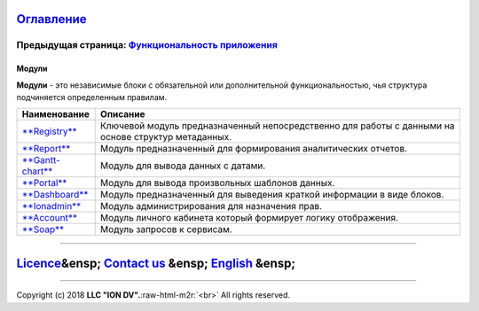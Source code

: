 .. role:: raw-html-m2r(raw)
   :format: html


`Оглавление </docs/ru/index.md>`_
~~~~~~~~~~~~~~~~~~~~~~~~~~~~~~~~~~~~~

Предыдущая страница: `Функциональность приложения </docs/ru/2_system_description/functionality/functionality.md>`_
^^^^^^^^^^^^^^^^^^^^^^^^^^^^^^^^^^^^^^^^^^^^^^^^^^^^^^^^^^^^^^^^^^^^^^^^^^^^^^^^^^^^^^^^^^^^^^^^^^^^^^^^^^^^^^^^^^^^^^

Модули
======

**Модули** - это независимые блоки с обязательной или дополнительной функциональностью, чья структура подчиняется определенным правилам. 

.. list-table::
   :header-rows: 1

   * - Наименование
     - Описание
   * - `\ **Registry** <registry.md>`_
     - Ключевой модуль предназначенный непосредственно для работы с данными на основе структур метаданных.
   * - `\ **Report** <report.md>`_
     - Модуль предназначенный для формирования аналитических отчетов.
   * - `\ **Gantt-chart** <gantt_chart.md>`_
     - Модуль для вывода данных с датами.
   * - `\ **Portal** <portal.md>`_
     - Модуль для вывода произвольных шаблонов данных.
   * - `\ **Dashboard** <dashboards.md>`_
     - Модуль предназначенный для выведения краткой информации в виде блоков.
   * - `\ **Ionadmin** <admin.md>`_
     - Модуль администрирования для назначения прав.
   * - `\ **Account** <account.md>`_
     - Модуль личного кабинета который формирует логику отображения.
   * - `\ **Soap** <soap.md>`_
     - Модуль запросов к сервисам.


----

`Licence </LICENSE>`_\ &ensp;  `Contact us <https://iondv.com/portal/contacts>`_ &ensp;  `English </docs/en/3_modules_description/modules.md>`_ &ensp;
~~~~~~~~~~~~~~~~~~~~~~~~~~~~~~~~~~~~~~~~~~~~~~~~~~~~~~~~~~~~~~~~~~~~~~~~~~~~~~~~~~~~~~~~~~~~~~~~~~~~~~~~~~~~~~~~~~~~~~~~~~~~~~~~~~~~~~~~~~~~~~~~~~~~~~~~~~~~~~~~


.. raw:: html

   <div><img src="https://mc.iondv.com/watch/local/docs/framework" style="position:absolute; left:-9999px;" height=1 width=1 alt="iondv metrics"></div>


----

Copyright (c) 2018 **LLC "ION DV".**\ :raw-html-m2r:`<br>`
All rights reserved.  
